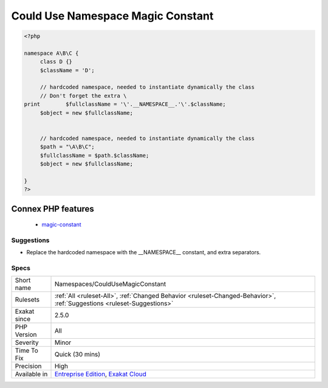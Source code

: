.. _namespaces-couldusemagicconstant:

.. _could-use-namespace-magic-constant:

Could Use Namespace Magic Constant
++++++++++++++++++++++++++++++++++

.. meta::
	:description:
		Could Use Namespace Magic Constant: Use the __NAMESPACE__ magic constant, instead of hardcoding the current namespace.
	:twitter:card: summary_large_image
	:twitter:site: @exakat
	:twitter:title: Could Use Namespace Magic Constant
	:twitter:description: Could Use Namespace Magic Constant: Use the __NAMESPACE__ magic constant, instead of hardcoding the current namespace
	:twitter:creator: @exakat
	:twitter:image:src: https://www.exakat.io/wp-content/uploads/2020/06/logo-exakat.png
	:og:image: https://www.exakat.io/wp-content/uploads/2020/06/logo-exakat.png
	:og:title: Could Use Namespace Magic Constant
	:og:type: article
	:og:description: Use the __NAMESPACE__ magic constant, instead of hardcoding the current namespace
	:og:url: https://exakat.readthedocs.io/en/latest/Reference/Rules/Could Use Namespace Magic Constant.html
	:og:locale: en
.. raw:: html	<script type="application/ld+json">{"@context":"https:\/\/schema.org","@graph":[{"@type":"WebPage","@id":"https:\/\/php-tips.readthedocs.io\/en\/latest\/Reference\/Rules\/Namespaces\/CouldUseMagicConstant.html","url":"https:\/\/php-tips.readthedocs.io\/en\/latest\/Reference\/Rules\/Namespaces\/CouldUseMagicConstant.html","name":"Could Use Namespace Magic Constant","isPartOf":{"@id":"https:\/\/www.exakat.io\/"},"datePublished":"Fri, 10 Jan 2025 09:46:18 +0000","dateModified":"Fri, 10 Jan 2025 09:46:18 +0000","description":"Use the __NAMESPACE__ magic constant, instead of hardcoding the current namespace","inLanguage":"en-US","potentialAction":[{"@type":"ReadAction","target":["https:\/\/exakat.readthedocs.io\/en\/latest\/Could Use Namespace Magic Constant.html"]}]},{"@type":"WebSite","@id":"https:\/\/www.exakat.io\/","url":"https:\/\/www.exakat.io\/","name":"Exakat","description":"Smart PHP static analysis","inLanguage":"en-US"}]}</script>Use the `__NAMESPACE__ <https://www.php.net/manual/en/language.constants.predefined.php>`_ magic constant, instead of hardcoding the current namespace. That way, the namespace is easier to read, and it will change with the namespace expression.

.. code-block:: php
   
   <?php
   
   namespace A\B\C {
   	class D {}
   	$className = 'D';
   
   	// hardcoded namespace, needed to instantiate dynamically the class
   	// Don't forget the extra \ 
   print	$fullclassName = '\'.__NAMESPACE__.'\'.$className;
   	$object = new $fullclassName;
   	
   	
   	// hardcoded namespace, needed to instantiate dynamically the class
   	$path = "\A\B\C"; 
   	$fullclassName = $path.$className;
   	$object = new $fullclassName;
   
   }
   ?>
Connex PHP features
-------------------

  + `magic-constant <https://php-dictionary.readthedocs.io/en/latest/dictionary/magic-constant.ini.html>`_


Suggestions
___________

* Replace the hardcoded namespace with the __NAMESPACE__ constant, and extra separators.




Specs
_____

+--------------+-------------------------------------------------------------------------------------------------------------------------+
| Short name   | Namespaces/CouldUseMagicConstant                                                                                        |
+--------------+-------------------------------------------------------------------------------------------------------------------------+
| Rulesets     | :ref:`All <ruleset-All>`, :ref:`Changed Behavior <ruleset-Changed-Behavior>`, :ref:`Suggestions <ruleset-Suggestions>`  |
+--------------+-------------------------------------------------------------------------------------------------------------------------+
| Exakat since | 2.5.0                                                                                                                   |
+--------------+-------------------------------------------------------------------------------------------------------------------------+
| PHP Version  | All                                                                                                                     |
+--------------+-------------------------------------------------------------------------------------------------------------------------+
| Severity     | Minor                                                                                                                   |
+--------------+-------------------------------------------------------------------------------------------------------------------------+
| Time To Fix  | Quick (30 mins)                                                                                                         |
+--------------+-------------------------------------------------------------------------------------------------------------------------+
| Precision    | High                                                                                                                    |
+--------------+-------------------------------------------------------------------------------------------------------------------------+
| Available in | `Entreprise Edition <https://www.exakat.io/entreprise-edition>`_, `Exakat Cloud <https://www.exakat.io/exakat-cloud/>`_ |
+--------------+-------------------------------------------------------------------------------------------------------------------------+


